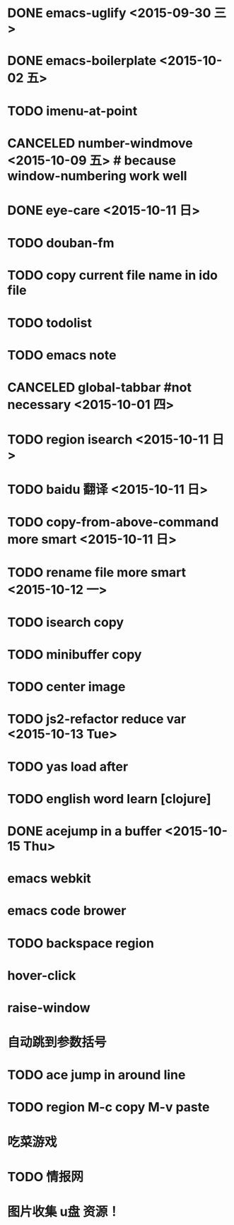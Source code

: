 * DONE emacs-uglify <2015-09-30 三>
* DONE emacs-boilerplate <2015-10-02 五>
* TODO imenu-at-point
* CANCELED number-windmove <2015-10-09 五> # because window-numbering work well
* DONE eye-care <2015-10-11 日>
* TODO douban-fm
* TODO copy current file name in ido file

* TODO todolist
* TODO emacs note
* CANCELED global-tabbar #not necessary <2015-10-01 四>
* TODO region isearch <2015-10-11 日>
* TODO baidu 翻译 <2015-10-11 日>
* TODO copy-from-above-command more smart <2015-10-11 日>
* TODO rename file more smart <2015-10-12 一>
* TODO isearch copy
* TODO minibuffer copy
* TODO center image
* TODO js2-refactor reduce var <2015-10-13 Tue>
* TODO yas load after
* TODO english word learn [clojure]
* DONE acejump in a buffer <2015-10-15 Thu>
* emacs webkit
* emacs code brower
* TODO  backspace region
* hover-click
* raise-window
* 自动跳到参数括号
* TODO  ace jump in around line
* TODO region M-c copy M-v paste
* 吃菜游戏
* TODO 情报网
* 图片收集 u盘 资源！


